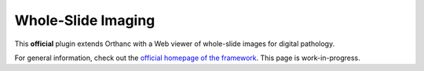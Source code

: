 .. _wsi:


Whole-Slide Imaging
===================

.. contents::

This **official** plugin extends Orthanc with a Web viewer of whole-slide
images for digital pathology.

For general information, check out the `official homepage of the
framework <http://www.orthanc-server.com/static.php?page=wsi>`__. This
page is work-in-progress.
